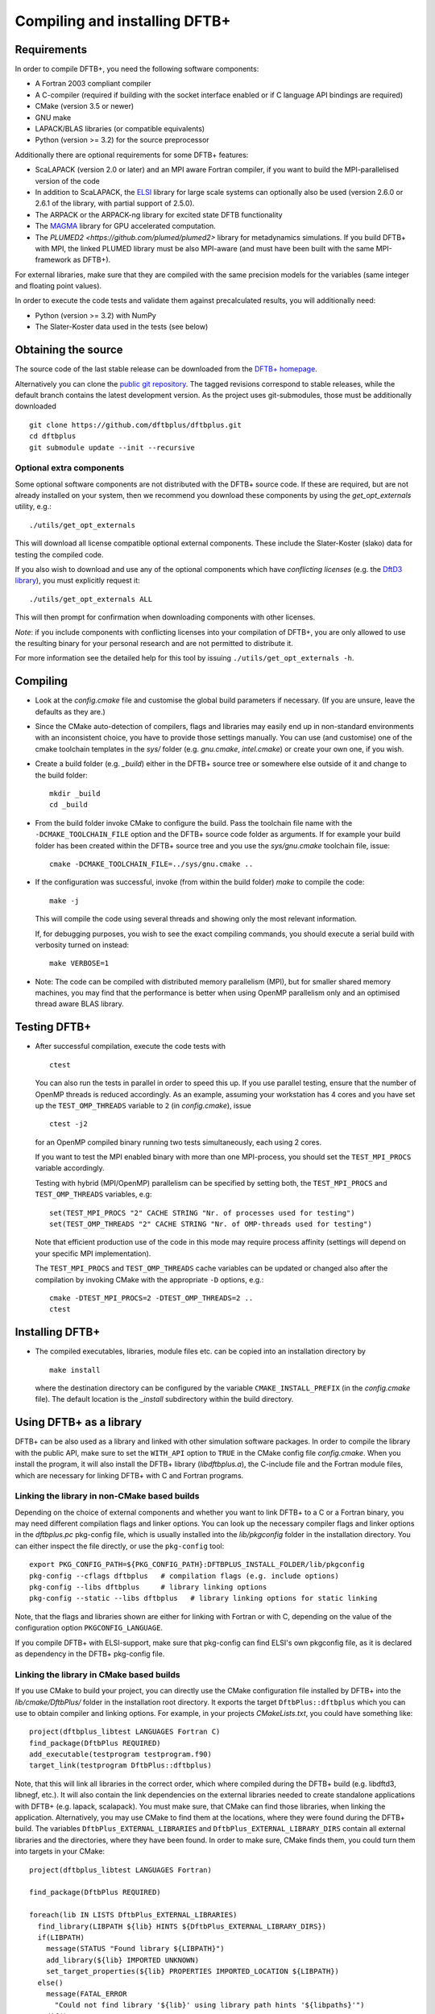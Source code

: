******************************
Compiling and installing DFTB+
******************************


Requirements
============

In order to compile DFTB+, you need the following software components:

* A Fortran 2003 compliant compiler

* A C-compiler (required if building with the socket interface enabled or if C
  language API bindings are required)

* CMake (version 3.5 or newer)

* GNU make

* LAPACK/BLAS libraries (or compatible equivalents)

* Python (version >= 3.2) for the source preprocessor

Additionally there are optional requirements for some DFTB+ features:

* ScaLAPACK (version 2.0 or later) and an MPI aware Fortran compiler, if you
  want to build the MPI-parallelised version of the code

* In addition to ScaLAPACK, the `ELSI
  <https://wordpress.elsi-interchange.org/>`_ library for large scale systems
  can optionally also be used (version 2.6.0 or 2.6.1 of the library, with
  partial support of 2.5.0).

* The ARPACK or the ARPACK-ng library for excited state DFTB functionality

* The `MAGMA <http://icl.cs.utk.edu/magma/>`_ library for GPU accelerated
  computation.

* The `PLUMED2 <https://github.com/plumed/plumed2>` library for metadynamics
  simulations. If you build DFTB+ with MPI, the linked PLUMED library must be
  also MPI-aware (and must have been built with the same MPI-framework as
  DFTB+).

For external libraries, make sure that they are compiled with the same precision
models for the variables (same integer and floating point values).

In order to execute the code tests and validate them against precalculated
results, you will additionally need:

* Python (version >= 3.2) with NumPy

* The Slater-Koster data used in the tests (see below)


Obtaining the source
====================

The source code of the last stable release can be downloaded from the `DFTB+
homepage <http://www.dftbplus.org>`_.

Alternatively you can clone the `public git repository
<https://github.com/dftbplus/dftbplus>`_. The tagged revisions correspond to
stable releases, while the default branch contains the latest development
version. As the project uses git-submodules, those must be additionally
downloaded ::

  git clone https://github.com/dftbplus/dftbplus.git
  cd dftbplus
  git submodule update --init --recursive


Optional extra components
~~~~~~~~~~~~~~~~~~~~~~~~~

Some optional software components are not distributed with the DFTB+ source
code. If these are required, but are not already installed on your system, then
we recommend you download these components by using the `get_opt_externals`
utility, e.g.::

  ./utils/get_opt_externals

This will download all license compatible optional external components. These
include the Slater-Koster (slako) data for testing the compiled code.

If you also wish to download and use any of the optional components which have
*conflicting licenses* (e.g. the `DftD3 library
<https://github.com/aradi/dftd3-lib>`_), you must explicitly request it::

  ./utils/get_opt_externals ALL

This will then prompt for confirmation when downloading components with other
licenses.

*Note*: if you include components with conflicting licenses into your
compilation of DFTB+, you are only allowed to use the resulting binary for your
personal research and are not permitted to distribute it.

For more information see the detailed help for this tool by issuing
``./utils/get_opt_externals -h``.


Compiling
=========

* Look at the `config.cmake` file and customise the global build parameters if
  necessary. (If you are unsure, leave the defaults as they are.)

* Since the CMake auto-detection of compilers, flags and libraries may easily
  end up in non-standard environments with an inconsistent choice, you have to
  provide those settings manually. You can use (and customise) one of the cmake
  toolchain templates in the `sys/` folder (e.g. `gnu.cmake`, `intel.cmake`) or
  create your own one, if you wish.

* Create a build folder (e.g. `_build`) either in the DFTB+ source tree or
  somewhere else outside of it and change to the build folder::

    mkdir _build
    cd _build

* From the build folder invoke CMake to configure the build. Pass the toolchain
  file name with the ``-DCMAKE_TOOLCHAIN_FILE`` option and the DFTB+ source code
  folder as arguments. If for example your build folder has been created within
  the DFTB+ source tree and you use the `sys/gnu.cmake` toolchain file, issue::

    cmake -DCMAKE_TOOLCHAIN_FILE=../sys/gnu.cmake ..

* If the configuration was successful, invoke (from within the build folder)
  `make` to compile the code::

    make -j

  This will compile the code using several threads and showing only the most
  relevant information.

  If, for debugging purposes, you wish to see the exact compiling commands, you
  should execute a serial build with verbosity turned on instead::

    make VERBOSE=1
  
* Note: The code can be compiled with distributed memory parallelism (MPI), but
  for smaller shared memory machines, you may find that the performance is
  better when using OpenMP parallelism only and an optimised thread aware BLAS
  library.


Testing DFTB+
=============

* After successful compilation, execute the code tests with ::

    ctest

  You can also run the tests in parallel in order to speed this up.  If you use
  parallel testing, ensure that the number of OpenMP threads is reduced
  accordingly. As an example, assuming your workstation has 4 cores and you have
  set up the ``TEST_OMP_THREADS`` variable to ``2`` (in `config.cmake`), issue
  ::

    ctest -j2

  for an OpenMP compiled binary running two tests simultaneously, each using 2
  cores.

  If you want to test the MPI enabled binary with more than one MPI-process, you
  should set the ``TEST_MPI_PROCS`` variable accordingly.

  Testing with hybrid (MPI/OpenMP) parallelism can be specified by setting both,
  the ``TEST_MPI_PROCS`` and ``TEST_OMP_THREADS`` variables, e.g::

    set(TEST_MPI_PROCS "2" CACHE STRING "Nr. of processes used for testing")
    set(TEST_OMP_THREADS "2" CACHE STRING "Nr. of OMP-threads used for testing")

  Note that efficient production use of the code in this mode may require
  process affinity (settings will depend on your specific MPI implementation).

  The ``TEST_MPI_PROCS`` and ``TEST_OMP_THREADS`` cache variables can be updated
  or changed also after the compilation by invoking CMake with the appropriate
  ``-D`` options, e.g.::

    cmake -DTEST_MPI_PROCS=2 -DTEST_OMP_THREADS=2 ..
    ctest


Installing DFTB+
================

* The compiled executables, libraries, module files etc. can be copied into an
  installation directory by ::

    make install

  where the destination directory can be configured by the variable
  ``CMAKE_INSTALL_PREFIX`` (in the `config.cmake` file). The default location is
  the `_install` subdirectory within the build directory.



Using DFTB+ as a library
========================

DFTB+ can be also used as a library and linked with other simulation software
packages. In order to compile the library with the public API, make sure to set
the ``WITH_API`` option to ``TRUE`` in the CMake config file
`config.cmake`. When you install the program, it will also install the DFTB+
library (`libdftbplus.a`), the C-include file and the Fortran module files,
which are necessary for linking DFTB+ with C and Fortran programs.


Linking the library in non-CMake based builds
~~~~~~~~~~~~~~~~~~~~~~~~~~~~~~~~~~~~~~~~~~~~~

Depending on the choice of external components and whether you want to link
DFTB+ to a C or a Fortran binary, you may need different compilation flags and
linker options. You can look up the necessary compiler flags and linker options
in the `dftbplus.pc` pkg-config file, which is usually installed into the
`lib/pkgconfig` folder in the installation directory. You can either inspect the
file directly, or use the ``pkg-config`` tool::

  export PKG_CONFIG_PATH=${PKG_CONFIG_PATH}:DFTBPLUS_INSTALL_FOLDER/lib/pkgconfig
  pkg-config --cflags dftbplus   # compilation flags (e.g. include options)
  pkg-config --libs dftbplus     # library linking options
  pkg-config --static --libs dftbplus   # library linking options for static linking

Note, that the flags and libraries shown are either for linking with Fortran or
with C, depending on the value of the configuration option
``PKGCONFIG_LANGUAGE``.

If you compile DFTB+ with ELSI-support, make sure that pkg-config can find
ELSI's own pkgconfig file, as it is declared as dependency in the DFTB+
pkg-config file.


Linking the library in CMake based builds
~~~~~~~~~~~~~~~~~~~~~~~~~~~~~~~~~~~~~~~~~

If you use CMake to build your project, you can directly use the CMake
configuration file installed by DFTB+ into the `lib/cmake/DftbPlus/` folder in
the installation root directory. It exports the target ``DftbPlus::dftbplus``
which you can use to obtain compiler and linking options. For example, in your
projects `CMakeLists.txt`, you could have something like::

  project(dftbplus_libtest LANGUAGES Fortran C)
  find_package(DftbPlus REQUIRED)
  add_executable(testprogram testprogram.f90)
  target_link(testprogram DftbPlus::dftbplus)

Note, that this will link all libraries in the correct order, which where
compiled during the DFTB+ build (e.g. libdftd3, libnegf, etc.). It will also
contain the link dependencies on the external libraries needed to create
standalone applications with DFTB+ (e.g. lapack, scalapack). You must make sure,
that CMake can find those libraries, when linking the
application. Alternatively, you may use CMake to find them at the locations,
where they were found during the DFTB+ build. The variables
``DftbPlus_EXTERNAL_LIBRARIES`` and ``DftbPlus_EXTERNAL_LIBRARY_DIRS`` contain
all external libraries and the directories, where they have been found. In order
to make sure, CMake finds them, you could turn them into targets in your CMake::

  project(dftbplus_libtest LANGUAGES Fortran)

  find_package(DftbPlus REQUIRED)

  foreach(lib IN LISTS DftbPlus_EXTERNAL_LIBRARIES)
    find_library(LIBPATH ${lib} HINTS ${DftbPlus_EXTERNAL_LIBRARY_DIRS})
    if(LIBPATH)
      message(STATUS "Found library ${LIBPATH}")
      add_library(${lib} IMPORTED UNKNOWN)
      set_target_properties(${lib} PROPERTIES IMPORTED_LOCATION ${LIBPATH})
    else()
      message(FATAL_ERROR
        "Could not find library '${lib}' using library path hints '${libpaths}'")
    endif()
    unset(LIBPATH CACHE)
  endforeach()

  add_executable(testprogram testprogram.f90)
  target_link_libraries(testprogram DftbPlus::dftbplus)

If you compile DFTB+ with ELSI support, make sure that CMake can find ELSI's own
CMake configuration file, as it is declared as dependency in the DFTB+ Cmake
config file.


Generating developer documentation
==================================

Developer documentation can be generated using the FORD source code
documentation generator by issuing ::

  cd doc/dftb+/ford && ford dftbplus-project-file.md

in the main source directory. The documentation will be created in the
`doc/dftb+/ford/doc` folder.
